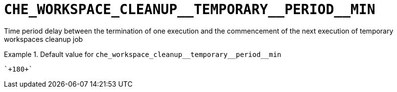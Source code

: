[id="che_workspace_cleanup__temporary__period__min_{context}"]
= `+CHE_WORKSPACE_CLEANUP__TEMPORARY__PERIOD__MIN+`

Time period delay between the termination of one execution and the commencement of the next execution of temporary workspaces cleanup job


.Default value for `+che_workspace_cleanup__temporary__period__min+`
====
----
`+180+`
----
====

